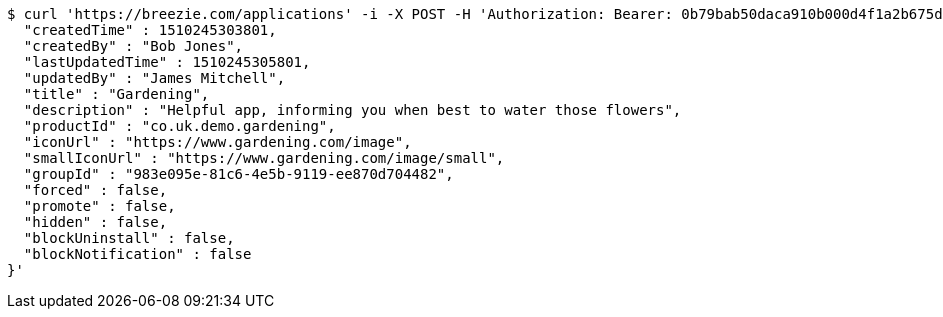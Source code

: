 [source,bash]
----
$ curl 'https://breezie.com/applications' -i -X POST -H 'Authorization: Bearer: 0b79bab50daca910b000d4f1a2b675d604257e42' -H 'Content-Type: application/json' -d '{
  "createdTime" : 1510245303801,
  "createdBy" : "Bob Jones",
  "lastUpdatedTime" : 1510245305801,
  "updatedBy" : "James Mitchell",
  "title" : "Gardening",
  "description" : "Helpful app, informing you when best to water those flowers",
  "productId" : "co.uk.demo.gardening",
  "iconUrl" : "https://www.gardening.com/image",
  "smallIconUrl" : "https://www.gardening.com/image/small",
  "groupId" : "983e095e-81c6-4e5b-9119-ee870d704482",
  "forced" : false,
  "promote" : false,
  "hidden" : false,
  "blockUninstall" : false,
  "blockNotification" : false
}'
----